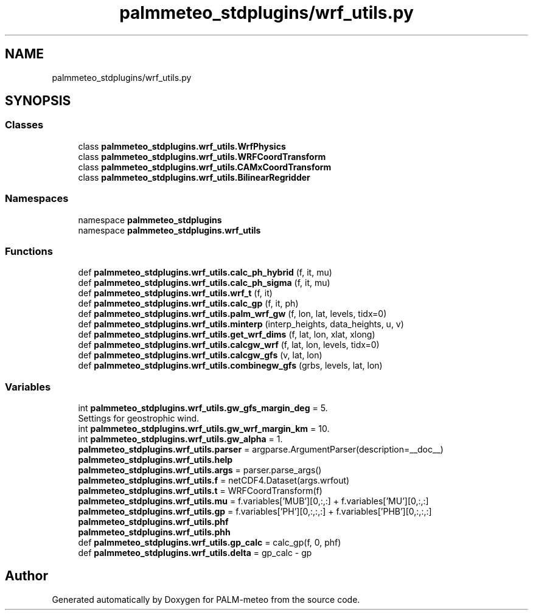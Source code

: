 .TH "palmmeteo_stdplugins/wrf_utils.py" 3 "Fri Aug 22 2025" "PALM-meteo" \" -*- nroff -*-
.ad l
.nh
.SH NAME
palmmeteo_stdplugins/wrf_utils.py
.SH SYNOPSIS
.br
.PP
.SS "Classes"

.in +1c
.ti -1c
.RI "class \fBpalmmeteo_stdplugins\&.wrf_utils\&.WrfPhysics\fP"
.br
.ti -1c
.RI "class \fBpalmmeteo_stdplugins\&.wrf_utils\&.WRFCoordTransform\fP"
.br
.ti -1c
.RI "class \fBpalmmeteo_stdplugins\&.wrf_utils\&.CAMxCoordTransform\fP"
.br
.ti -1c
.RI "class \fBpalmmeteo_stdplugins\&.wrf_utils\&.BilinearRegridder\fP"
.br
.in -1c
.SS "Namespaces"

.in +1c
.ti -1c
.RI "namespace \fBpalmmeteo_stdplugins\fP"
.br
.ti -1c
.RI "namespace \fBpalmmeteo_stdplugins\&.wrf_utils\fP"
.br
.in -1c
.SS "Functions"

.in +1c
.ti -1c
.RI "def \fBpalmmeteo_stdplugins\&.wrf_utils\&.calc_ph_hybrid\fP (f, it, mu)"
.br
.ti -1c
.RI "def \fBpalmmeteo_stdplugins\&.wrf_utils\&.calc_ph_sigma\fP (f, it, mu)"
.br
.ti -1c
.RI "def \fBpalmmeteo_stdplugins\&.wrf_utils\&.wrf_t\fP (f, it)"
.br
.ti -1c
.RI "def \fBpalmmeteo_stdplugins\&.wrf_utils\&.calc_gp\fP (f, it, ph)"
.br
.ti -1c
.RI "def \fBpalmmeteo_stdplugins\&.wrf_utils\&.palm_wrf_gw\fP (f, lon, lat, levels, tidx=0)"
.br
.ti -1c
.RI "def \fBpalmmeteo_stdplugins\&.wrf_utils\&.minterp\fP (interp_heights, data_heights, u, v)"
.br
.ti -1c
.RI "def \fBpalmmeteo_stdplugins\&.wrf_utils\&.get_wrf_dims\fP (f, lat, lon, xlat, xlong)"
.br
.ti -1c
.RI "def \fBpalmmeteo_stdplugins\&.wrf_utils\&.calcgw_wrf\fP (f, lat, lon, levels, tidx=0)"
.br
.ti -1c
.RI "def \fBpalmmeteo_stdplugins\&.wrf_utils\&.calcgw_gfs\fP (v, lat, lon)"
.br
.ti -1c
.RI "def \fBpalmmeteo_stdplugins\&.wrf_utils\&.combinegw_gfs\fP (grbs, levels, lat, lon)"
.br
.in -1c
.SS "Variables"

.in +1c
.ti -1c
.RI "int \fBpalmmeteo_stdplugins\&.wrf_utils\&.gw_gfs_margin_deg\fP = 5\&."
.br
.RI "Settings for geostrophic wind\&. "
.ti -1c
.RI "int \fBpalmmeteo_stdplugins\&.wrf_utils\&.gw_wrf_margin_km\fP = 10\&."
.br
.ti -1c
.RI "int \fBpalmmeteo_stdplugins\&.wrf_utils\&.gw_alpha\fP = 1\&."
.br
.ti -1c
.RI "\fBpalmmeteo_stdplugins\&.wrf_utils\&.parser\fP = argparse\&.ArgumentParser(description=__doc__)"
.br
.ti -1c
.RI "\fBpalmmeteo_stdplugins\&.wrf_utils\&.help\fP"
.br
.ti -1c
.RI "\fBpalmmeteo_stdplugins\&.wrf_utils\&.args\fP = parser\&.parse_args()"
.br
.ti -1c
.RI "\fBpalmmeteo_stdplugins\&.wrf_utils\&.f\fP = netCDF4\&.Dataset(args\&.wrfout)"
.br
.ti -1c
.RI "\fBpalmmeteo_stdplugins\&.wrf_utils\&.t\fP = WRFCoordTransform(f)"
.br
.ti -1c
.RI "\fBpalmmeteo_stdplugins\&.wrf_utils\&.mu\fP = f\&.variables['MUB'][0,:,:] + f\&.variables['MU'][0,:,:]"
.br
.ti -1c
.RI "\fBpalmmeteo_stdplugins\&.wrf_utils\&.gp\fP = f\&.variables['PH'][0,:,:,:] + f\&.variables['PHB'][0,:,:,:]"
.br
.ti -1c
.RI "\fBpalmmeteo_stdplugins\&.wrf_utils\&.phf\fP"
.br
.ti -1c
.RI "\fBpalmmeteo_stdplugins\&.wrf_utils\&.phh\fP"
.br
.ti -1c
.RI "def \fBpalmmeteo_stdplugins\&.wrf_utils\&.gp_calc\fP = calc_gp(f, 0, phf)"
.br
.ti -1c
.RI "def \fBpalmmeteo_stdplugins\&.wrf_utils\&.delta\fP = gp_calc \- gp"
.br
.in -1c
.SH "Author"
.PP 
Generated automatically by Doxygen for PALM-meteo from the source code\&.
